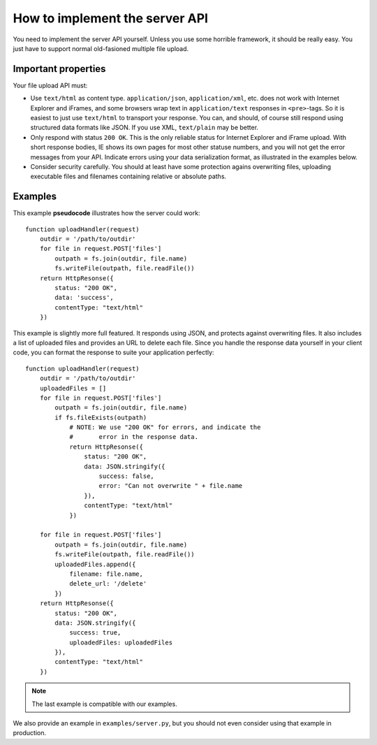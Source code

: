 ===============================
How to implement the server API
===============================

.. highlight:: coffeescript

You need to implement the server API yourself. Unless you use some horrible
framework, it should be really easy. You just have to support normal
old-fasioned multiple file upload.



Important properties
====================

Your file upload API must:

- Use ``text/html`` as content type. ``application/json``, ``application/xml``,
  etc. does not work with Internet Explorer and iFrames, and some browsers wrap
  text in ``application/text`` responses in ``<pre>``-tags. So it is easiest to
  just use ``text/html`` to transport your response. You can, and should, of
  course still respond using structured data formats like JSON. If you use XML,
  ``text/plain`` may be better.
- Only respond with status ``200 OK``. This is the only reliable status for
  Internet Explorer and iFrame upload. With short response bodies, IE shows its
  own pages for most other statuse numbers, and you will not get the error
  messages from your API. Indicate errors using your data serialization format,
  as illustrated in the examples below.
- Consider security carefully. You should at least have some protection
  agains overwriting files, uploading executable files and filenames containing
  relative or absolute paths.


Examples
========

This example **pseudocode** illustrates how the server could work::

    function uploadHandler(request)
        outdir = '/path/to/outdir'
        for file in request.POST['files']
            outpath = fs.join(outdir, file.name)
            fs.writeFile(outpath, file.readFile())
        return HttpResonse({
            status: "200 OK",
            data: 'success',
            contentType: "text/html"
        })


This example is slightly more full featured. It responds using JSON, and
protects against overwriting files. It also includes a list of uploaded files
and provides an URL to delete each file. Since you handle the response data
yourself in your client code, you can format the response to suite your
application perfectly::

    function uploadHandler(request)
        outdir = '/path/to/outdir'
        uploadedFiles = []
        for file in request.POST['files']
            outpath = fs.join(outdir, file.name)
            if fs.fileExists(outpath)
                # NOTE: We use "200 OK" for errors, and indicate the
                #       error in the response data.
                return HttpResonse({
                    status: "200 OK",
                    data: JSON.stringify({
                        success: false,
                        error: "Can not overwrite " + file.name
                    }),
                    contentType: "text/html"
                })
                
        for file in request.POST['files']
            outpath = fs.join(outdir, file.name)
            fs.writeFile(outpath, file.readFile())
            uploadedFiles.append({
                filename: file.name,
                delete_url: '/delete'
            })
        return HttpResonse({
            status: "200 OK",
            data: JSON.stringify({
                success: true,
                uploadedFiles: uploadedFiles
            }),
            contentType: "text/html"
        })

.. note:: The last example is compatible with our examples.

We also provide an example in ``examples/server.py``, but you should not even
consider using that example in production.
